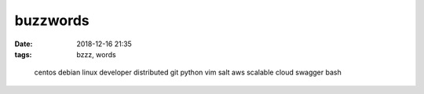 buzzwords
#########

:date: 2018-12-16 21:35
:tags: bzzz, words


..

    centos debian linux developer 
    distributed git python vim salt 
    aws scalable cloud swagger bash
